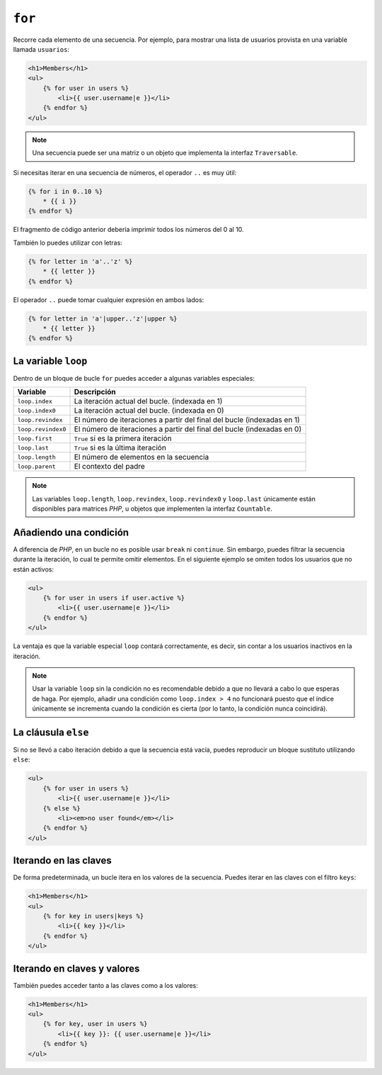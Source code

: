 ``for``
=======

Recorre cada elemento de una secuencia. Por ejemplo, para mostrar una lista de usuarios provista en una variable llamada ``usuarios``:

.. code-block:: jinja

    <h1>Members</h1>
    <ul>
        {% for user in users %}
            <li>{{ user.username|e }}</li>
        {% endfor %}
    </ul>

.. note::

    Una secuencia puede ser una matriz o un objeto que implementa la interfaz ``Traversable``.

Si necesitas iterar en una secuencia de números, el operador ``..`` es muy útil:

.. code-block:: jinja

    {% for i in 0..10 %}
        * {{ i }}
    {% endfor %}

El fragmento de código anterior debería imprimir todos los números del 0 al 10.

También lo puedes utilizar con letras:

.. code-block:: jinja

    {% for letter in 'a'..'z' %}
        * {{ letter }}
    {% endfor %}

El operador ``..`` puede tomar cualquier expresión en ambos lados:

.. code-block:: jinja

    {% for letter in 'a'|upper..'z'|upper %}
        * {{ letter }}
    {% endfor %}

.. tip:

    Si necesitas un paso diferente de 1, puedes utilizar la función ``range`` en su lugar.

La variable ``loop``
--------------------

Dentro de un bloque de bucle ``for`` puedes acceder a algunas variables especiales:

===================== ========================================================================
Variable              Descripción
===================== ========================================================================
``loop.index``        La iteración actual del bucle. (indexada en 1)
``loop.index0``       La iteración actual del bucle. (indexada en 0)
``loop.revindex``     El número de iteraciones a partir del final del bucle (indexadas en 1)
``loop.revindex0``    El número de iteraciones a partir del final del bucle (indexadas en 0)
``loop.first``        ``True`` si es la primera iteración
``loop.last``         ``True`` si es la última iteración
``loop.length``       El número de elementos en la secuencia
``loop.parent``       El contexto del padre
===================== ========================================================================

.. note::

    Las variables ``loop.length``, ``loop.revindex``, ``loop.revindex0`` y ``loop.last`` únicamente están disponibles para matrices *PHP*, u objetos que implementen la interfaz ``Countable``.

.. versionadded:: 1.2
    La compatibilidad con el modificador ``if`` se añadió en *Twig* 1.2.

Añadiendo una condición
-----------------------

A diferencia de *PHP*, en un bucle no es posible usar ``break`` ni ``continue``. Sin embargo, puedes filtrar la secuencia durante la iteración, lo cual te permite omitir elementos. En el siguiente ejemplo se omiten todos los usuarios que no están activos:

.. code-block:: jinja

    <ul>
        {% for user in users if user.active %}
            <li>{{ user.username|e }}</li>
        {% endfor %}
    </ul>

La ventaja es que la variable especial ``loop`` contará correctamente, es decir, sin contar a los usuarios inactivos en la iteración.

.. note::

    Usar la variable ``loop`` sin la condición no es recomendable debido a que no llevará a cabo lo que esperas de haga. Por ejemplo, añadir una condición como ``loop.index > 4`` no funcionará puesto que el índice únicamente se incrementa cuando la condición es cierta (por lo tanto, la condición nunca coincidirá).

La cláusula ``else``
--------------------

Si no se llevó a cabo iteración debido a que la secuencia está vacía, puedes reproducir un bloque sustituto utilizando ``else``:

.. code-block:: jinja

    <ul>
        {% for user in users %}
            <li>{{ user.username|e }}</li>
        {% else %}
            <li><em>no user found</em></li>
        {% endfor %}
    </ul>

Iterando en las claves
----------------------

De forma predeterminada, un bucle itera en los valores de la secuencia. Puedes iterar en las claves con el filtro ``keys``:

.. code-block:: jinja

    <h1>Members</h1>
    <ul>
        {% for key in users|keys %}
            <li>{{ key }}</li>
        {% endfor %}
    </ul>

Iterando en claves y valores
----------------------------

También puedes acceder tanto a las claves como a los valores:

.. code-block:: jinja

    <h1>Members</h1>
    <ul>
        {% for key, user in users %}
            <li>{{ key }}: {{ user.username|e }}</li>
        {% endfor %}
    </ul>

